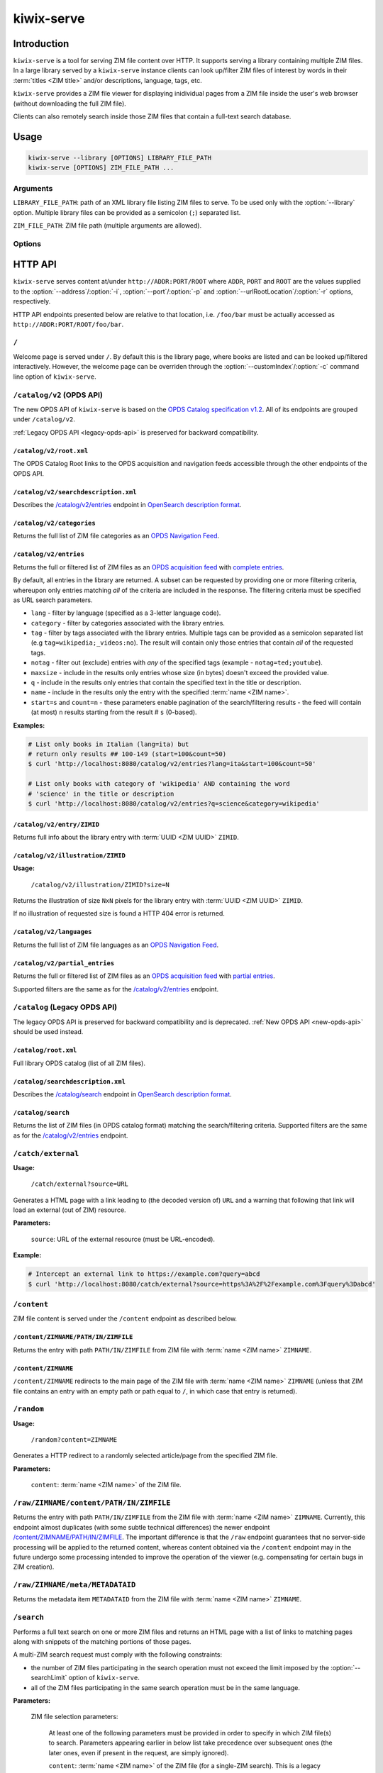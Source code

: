 ***********
kiwix-serve
***********

Introduction
============

``kiwix-serve`` is a tool for serving ZIM file content over HTTP. It supports
serving a library containing multiple ZIM files. In a large library served by a
``kiwix-serve`` instance clients can look up/filter ZIM files of interest by
words in their :term:`titles <ZIM title>` and/or descriptions, language, tags, etc.

``kiwix-serve`` provides a ZIM file viewer for displaying inidividual pages
from a ZIM file inside the user's web browser (without downloading the full ZIM
file).

Clients can also remotely search inside those ZIM files that contain a full-text
search database.


Usage
=====

.. code-block:: sh

  kiwix-serve --library [OPTIONS] LIBRARY_FILE_PATH
  kiwix-serve [OPTIONS] ZIM_FILE_PATH ...


Arguments
---------

.. _cli-arg-library-file-path:

``LIBRARY_FILE_PATH``: path of an XML library file listing ZIM files to serve.
To be used only with the :option:`--library` option. Multiple library files can
be provided as a semicolon (``;``) separated list.

``ZIM_FILE_PATH``: ZIM file path (multiple arguments are allowed).

Options
-------

.. option:: --library

  By default, ``kiwix-serve`` expects a list of ZIM files as command line
  arguments. Providing the :option:`--library` option tells ``kiwix-serve``
  that the command line argument is rather a :ref:`library XML file
  <cli-arg-library-file-path>`.

.. option:: -i ADDR, --address=ADDR

  Listen only on this IP address. By default the server listens on all
  available IP addresses.


.. option:: -p PORT, --port=PORT

  TCP port on which to listen for HTTP requests (default: 80).


.. option:: -r ROOT, --urlRootLocation=ROOT

  URL prefix on which the content should be made available (default: empty).


.. option:: -d, --daemon

  Detach the HTTP server daemon from the main process.


.. option:: -a PID, --attachToProcess=PID

  Exit when the process with id PID stops running.


.. option:: -M, --monitorLibrary

  Monitor the XML library file and reload it automatically when it changes.

  Library reloading can be forced anytime by sending a SIGHUP signal to the
  ``kiwix-serve`` process (this works regardless of the presence of the
  :option:`--monitorLibrary`/:option:`-M` option).


.. option:: -m, --nolibrarybutton

  Disable the library home button in the ZIM viewer toolbar.


.. option:: -n, --nosearchbar

  Disable the searchbox in the ZIM viewer toolbar.


.. option:: -b, --blockexternal

  Prevent the users from directly navigating to external resources via such
  links in ZIM content.


.. option:: -t N, --threads=N

  Number of threads to run in parallel (default: 4).


.. option:: -s N, --searchLimit=N

  Maximum number of ZIM files in a fulltext multizim search (default: No limit).


.. option:: -z, --nodatealiases

  Create URL aliases for each content by removing the date embedded in the file
  name. The expected format of the date in the filename is ``_YYYY-MM``. For
  example, ZIM file ``wikipedia_en_all_2020-08.zim`` will be accessible both as
  ``wikipedia_en_all_2020-08`` and ``wikipedia_en_all``.


.. option:: -c PATH, --customIndex=PATH

  Override the welcome page with a custom HTML file.


.. option:: -L N, --ipConnectionLimit=N

  Max number of (concurrent) connections per IP (default: infinite,
  recommended: >= 6).


.. option:: -v, --verbose

  Print debug log to STDOUT.


.. option:: -V, --version

  Print the software version.


.. option:: -h, --help

  Print the help text.


HTTP API
========

``kiwix-serve`` serves content at/under ``http://ADDR:PORT/ROOT`` where
``ADDR``, ``PORT`` and ``ROOT`` are the values supplied to the
:option:`--address`/:option:`-i`, :option:`--port`/:option:`-p` and
:option:`--urlRootLocation`/:option:`-r` options, respectively.

HTTP API endpoints presented below are relative to that location, i.e.
``/foo/bar`` must be actually accessed as ``http://ADDR:PORT/ROOT/foo/bar``.

.. _welcome-page:

``/``
-----

Welcome page is served under ``/``. By default this is the library page, where
books are listed and can be looked up/filtered interactively. However, the
welcome page can be overriden through the :option:`--customIndex`/:option:`-c`
command line option of ``kiwix-serve``.


.. _new-opds-api:

``/catalog/v2`` (OPDS API)
------------------------------

The new OPDS API of ``kiwix-serve`` is based on the `OPDS Catalog specification
v1.2 <https://specs.opds.io/opds-1.2>`_. All of its endpoints are grouped under
``/catalog/v2``.

:ref:`Legacy OPDS API <legacy-opds-api>` is preserved for backward
compatibility.


``/catalog/v2/root.xml``
^^^^^^^^^^^^^^^^^^^^^^^^

The OPDS Catalog Root links to the OPDS acquisition and navigation feeds
accessible through the other endpoints of the OPDS API.


``/catalog/v2/searchdescription.xml``
^^^^^^^^^^^^^^^^^^^^^^^^^^^^^^^^^^^^^

Describes the `/catalog/v2/entries`_ endpoint in `OpenSearch description format
<https://developer.mozilla.org/en-US/docs/Web/OpenSearch>`_.



``/catalog/v2/categories``
^^^^^^^^^^^^^^^^^^^^^^^^^^

Returns the full list of ZIM file categories as an `OPDS Navigation Feed
<https://specs.opds.io/opds-1.2#22-navigation-feeds>`_.


``/catalog/v2/entries``
^^^^^^^^^^^^^^^^^^^^^^^

Returns the full or filtered list of ZIM files as an `OPDS acquisition feed
<https://specs.opds.io/opds-1.2#23-acquisition-feeds>`_ with `complete entries
<https://specs.opds.io/opds-1.2#512-partial-and-complete-catalog-entries>`_.

By default, all entries in the library are returned. A subset can be requested
by providing one or more filtering criteria, whereupon only entries matching
*all* of the criteria are included in the response. The filtering criteria must
be specified as URL search parameters.

* ``lang`` - filter by language (specified as a 3-letter language code).

* ``category`` - filter by categories associated with the library entries.

* ``tag`` - filter by tags associated with the library entries. Multiple tags
  can be provided as a semicolon separated list (e.g
  ``tag=wikipedia;_videos:no``). The result will contain only those entries
  that contain *all* of the requested tags.

* ``notag`` - filter out (exclude) entries with *any* of the specified tags
  (example - ``notag=ted;youtube``).

* ``maxsize`` - include in the results only entries whose size (in bytes)
  doesn't exceed the provided value.

* ``q`` - include in the results only entries that contain the specified text
  in the title or description.

* ``name`` - include in the results only the entry with the specified
  :term:`name <ZIM name>`.

* ``start=s`` and ``count=n`` - these parameters enable pagination of the
  search/filtering results - the feed will contain (at most) ``n`` results
  starting from the result # ``s`` (0-based).


**Examples:**

.. code:: sh

  # List only books in Italian (lang=ita) but
  # return only results ## 100-149 (start=100&count=50)
  $ curl 'http://localhost:8080/catalog/v2/entries?lang=ita&start=100&count=50'

  # List only books with category of 'wikipedia' AND containing the word
  # 'science' in the title or description
  $ curl 'http://localhost:8080/catalog/v2/entries?q=science&category=wikipedia'

``/catalog/v2/entry/ZIMID``
^^^^^^^^^^^^^^^^^^^^^^^^^^^

Returns full info about the library entry with :term:`UUID <ZIM UUID>`
``ZIMID``.


``/catalog/v2/illustration/ZIMID``
^^^^^^^^^^^^^^^^^^^^^^^^^^^^^^^^^^

**Usage:**

  ``/catalog/v2/illustration/ZIMID?size=N``

Returns the illustration of size ``NxN`` pixels for the library entry with
:term:`UUID <ZIM UUID>` ``ZIMID``.

If no illustration of requested size is found a HTTP 404 error is returned.


``/catalog/v2/languages``
^^^^^^^^^^^^^^^^^^^^^^^^^

Returns the full list of ZIM file languages as an `OPDS Navigation Feed
<https://specs.opds.io/opds-1.2#22-navigation-feeds>`_.


``/catalog/v2/partial_entries``
^^^^^^^^^^^^^^^^^^^^^^^^^^^^^^^

Returns the full or filtered list of ZIM files as an `OPDS acquisition feed
<https://specs.opds.io/opds-1.2#23-acquisition-feeds>`_ with `partial entries
<https://specs.opds.io/opds-1.2#512-partial-and-complete-catalog-entries>`_.

Supported filters are the same as for the `/catalog/v2/entries`_ endpoint.


.. _legacy-opds-api:

``/catalog`` (Legacy OPDS API)
------------------------------

The legacy OPDS API is preserved for backward compatibility and is deprecated.
:ref:`New OPDS API <new-opds-api>` should be used instead.


``/catalog/root.xml``
^^^^^^^^^^^^^^^^^^^^^

Full library OPDS catalog (list of all ZIM files).


``/catalog/searchdescription.xml``
^^^^^^^^^^^^^^^^^^^^^^^^^^^^^^^^^^

Describes the `/catalog/search`_ endpoint in `OpenSearch description format
<https://developer.mozilla.org/en-US/docs/Web/OpenSearch>`_.


``/catalog/search``
^^^^^^^^^^^^^^^^^^^

Returns the list of ZIM files (in OPDS catalog format) matching the
search/filtering criteria. Supported filters are the same as for the
`/catalog/v2/entries`_ endpoint.


``/catch/external``
-------------------

**Usage:**

  ``/catch/external?source=URL``

Generates a HTML page with a link leading to (the decoded version of) ``URL``
and a warning that following that link will load an external (out of ZIM)
resource.

**Parameters:**

  ``source``: URL of the external resource (must be URL-encoded).

**Example:**

.. code:: sh

  # Intercept an external link to https://example.com?query=abcd
  $ curl 'http://localhost:8080/catch/external?source=https%3A%2F%2Fexample.com%3Fquery%3Dabcd'



``/content``
------------

ZIM file content is served under the ``/content`` endpoint as described below.


``/content/ZIMNAME/PATH/IN/ZIMFILE``
^^^^^^^^^^^^^^^^^^^^^^^^^^^^^^^^^^^^

Returns the entry with path ``PATH/IN/ZIMFILE`` from ZIM file with :term:`name
<ZIM name>` ``ZIMNAME``.


``/content/ZIMNAME``
^^^^^^^^^^^^^^^^^^^^

``/content/ZIMNAME`` redirects to the main page of the ZIM file with :term:`name
<ZIM name>` ``ZIMNAME`` (unless that ZIM file contains an entry with an empty
path or path equal to ``/``, in which case that entry is returned).


``/random``
-----------

**Usage:**

  ``/random?content=ZIMNAME``

Generates a HTTP redirect to a randomly selected article/page from the
specified ZIM file.

**Parameters:**

  ``content``: :term:`name <ZIM name>` of the ZIM file.


``/raw/ZIMNAME/content/PATH/IN/ZIMFILE``
----------------------------------------

Returns the entry with path ``PATH/IN/ZIMFILE`` from the ZIM file with
:term:`name <ZIM name>` ``ZIMNAME``. Currently, this endpoint almost duplicates
(with some subtle technical differences) the newer endpoint
`/content/ZIMNAME/PATH/IN/ZIMFILE`_. The important difference is that the
``/raw`` endpoint guarantees that no server-side processing will be applied to
the returned content, whereas content obtained via the ``/content`` endpoint
may in the future undergo some processing intended to improve the operation of
the viewer (e.g. compensating for certain bugs in ZIM creation).


``/raw/ZIMNAME/meta/METADATAID``
--------------------------------

Returns the metadata item ``METADATAID`` from the ZIM file with :term:`name
<ZIM name>` ``ZIMNAME``.


``/search``
-----------

Performs a full text search on one or more ZIM files and returns an HTML page
with a list of links to matching pages along with snippets of the matching
portions of those pages.

.. _multi-zim-search-constraints:

A multi-ZIM search request must comply with the following constraints:

* the number of ZIM files participating in the search operation must not exceed
  the limit imposed by the :option:`--searchLimit` option of ``kiwix-serve``.

* all of the ZIM files participating in the same search operation must be in
  the same language.

**Parameters:**


  ZIM file selection parameters:

    At least one of the following parameters must be provided in order to
    specify in which ZIM file(s) to search. Parameters appearing earlier in
    below list take precedence over subsequent ones (the later ones, even if
    present in the request, are simply ignored).

    ``content``: :term:`name <ZIM name>` of the ZIM file (for a single-ZIM
    search). This is a legacy parameter. ``books.name`` should be used instead.

    ``books.id``: :term:`UUID <ZIM UUID>` of the ZIM file. Can be repeated for
    a multi-ZIM search, however must respect the :ref:`multi-ZIM search
    constraints <multi-zim-search-constraints>`.

    ``books.name``: :term:`name <ZIM name>` of the ZIM file. Can be repeated
    for a multi-ZIM search, however must respect the :ref:`multi-ZIM search
    constraints <multi-zim-search-constraints>`.

  Query parameters:

    ``pattern`` (optional; defaults to an empty string): text to search for.

    ``latitude``, ``longitude`` & ``distance`` (optional): geospatial query
    parameters. If all of these are provided, then the results will be
    restricted to geotagged pages that are within ``distance`` metres from the
    location on Earth with coordinates ``latitude`` and ``longitude``.

  Pagination parameters:

    ``pageLength`` (optional, default: 25): maximum number of search results in
    the response. Capped at 140.

    ``start`` (optional, default: 1): this parameter enables pagination of
    results. The response will include up to ``pageLength`` results starting
    with entry # ``start`` from the full list of search results (the first
    result is assumed to have index 1).



``/search/searchdescription.xml``
---------------------------------

Describes the `/search`_ endpoint in `OpenSearch description format
<https://developer.mozilla.org/en-US/docs/Web/OpenSearch>`_.



``/skin``
-----------

Static front-end resources (such as CSS, javascript and images) are all grouped
under ``/skin``.

**Usage:**
  ``/skin/PATH/TO/RESOURCE[?cacheid=CACHEID]``

`Cache busting
<https://javascript.plainenglish.io/what-is-cache-busting-55366b3ac022>`_ of
static resources is supported via the optional param ``cacheid``. By default,
i.e. when the ``cacheid`` parameter is not specified while accessing the
``/skin`` endpoint, static resources are served as if they were dynamic (i.e.
could be different for an immediately repeated request). Specifying the
``cacheid`` parameter with a correct value (matching the value embedded in the
``kiwix-serve`` instance), makes the returned resource to be presented as
immutable. However, if the value of the ``cacheid`` parameter mismatches then
``kiwix-serve`` responds with a 404 HTTP error.

``kiwix-serve``'s default front-end (the :ref:`welcome page <welcome-page>` and
the :ref:`ZIM file viewer <zim-file-viewer>`) access all underlying static
resources by using explicit ``cacheid`` s.


``/suggest``
------------

**Usage:**

  ``/suggest?content=ZIMNAME[&term=QUERY][&count=N][&start=S]``

Returns suggestions (in JSON format) for a text string that is assumed to be a
partially typed search for a page inside a particular ZIM file.

Suggestions are obtained as matches of the query text against the page titles
in the ZIM file using the title index database generated during the creation of
the ZIM file.

In case of a multi-word query the order of the words matters in two ways:

1. the last word is considered as partially typed, unless followed by a space;
2. ranking of the matches.

If the ZIM file doesn't contain a title index then suggestions are generated by
listing page titles starting *exactly* (in a case sensitive manner) with the
query text. Otherwise, suggestions are case-insensitive.

If the ZIM file contains a full text search index, then an extra suggestion is
added as an option to perform a full text search in the said ZIM file.

**Parameters:**

  ``content`` (mandatory): :term:`name <ZIM name>` of the ZIM file.

  ``term`` (optional; defaults to an empty string): query text.

  ``count`` (optional, default: 10): maximum number of page suggestions in the
  response (i.e. the extra option to perform a full text search is not included
  in this count).

  ``start`` (optional, default: 0): this parameter enables pagination of
  results. The response will include up to ``count`` entries starting with
  entry # ``start`` from the full list of page suggestions (the first result is
  assumed to have index 0).

**Example:**

.. code:: sh

  $ curl 'http://localhost/suggest?content=stackoverflow_en&term=pyth&count=50'


.. _zim-file-viewer:

``/viewer``
-----------

ZIM file viewer. The ZIM file and entry therein must be specified via the hash
component of the URL as ``/viewer#ZIMNAME/PATH/IN/ZIMFILE``.


``/viewer_settings.js``
-----------------------

Settings of the ZIM file viewer that are configurable via certain command line
options of ``kiwix-serve`` (e.g. ``--nolibrarybutton``).


/ANYTHING/ELSE
--------------

Any other URL is considered as an attempt to access ZIM file content using the
legacy URL scheme and is redirected to ``/content/ANYTHING/ELSE``.


Glossary
========

.. glossary::

  ZIM filename

    Name of a ZIM file on the server filesystem.

  ZIM name

    Identifier of a ZIM file in the server's library (used for referring to a
    particular ZIM file in requests).

    For a ``kiwix-serve`` started with a list of ZIM files, ZIM names are
    derived from the filename by dropping the extension and replacing certain
    characters (spaces are replaced with underscores, and ``+`` symbols are
    replaced with the text ``plus``). Presence of the
    :option:`-z`/:option:`--nodatealiases` option will create additional names
    (aliases) for filenames with dates.

    For a ``kiwix-serve`` started with the :option:`--library` option, ZIM
    names come from the library XML file.

    ZIM names are expected to be unique across the library. Any name conflicts
    (including those caused by the usage of the
    :option:`-z`/:option:`--nodatealiases` option) are reported on STDERR but,
    otherwise, are ignored.

  ZIM title

    Title of a ZIM file. This can be any text (with whitespace). It is never
    used as a way of referring to a ZIM file.

  ZIM UUID

    This is a unique identifier of a ZIM file designated at its creation time
    and embedded in the ZIM file. Certain ``kiwix-serve`` operations may
    require that a ZIM file be referenced through its UUID rather than name.
